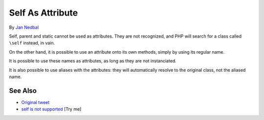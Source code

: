 .. _self-as-attribute:

Self As Attribute
-----------------

.. meta::
	:description:
		Self As Attribute: Self, parent and static cannot be used as attributes.
	:twitter:card: summary_large_image
	:twitter:site: @exakat
	:twitter:title: Self As Attribute
	:twitter:description: Self As Attribute: Self, parent and static cannot be used as attributes
	:twitter:creator: @exakat
	:twitter:image:src: https://php-tips.readthedocs.io/en/latest/_images/self-as-attribute.png
	:og:image: https://php-tips.readthedocs.io/en/latest/_images/self-as-attribute.png
	:og:title: Self As Attribute
	:og:type: article
	:og:description: Self, parent and static cannot be used as attributes
	:og:url: https://php-tips.readthedocs.io/en/latest/tips/self-as-attribute.html
	:og:locale: en

.. raw:: html

	<script type="application/ld+json">{"@context":"https:\/\/schema.org","@graph":[{"@type":"WebPage","@id":"https:\/\/php-tips.readthedocs.io\/en\/latest\/tips\/self-as-attribute.html","url":"https:\/\/php-tips.readthedocs.io\/en\/latest\/tips\/self-as-attribute.html","name":"Self As Attribute","isPartOf":{"@id":"https:\/\/www.exakat.io\/"},"datePublished":"Sun, 03 Aug 2025 06:17:53 +0000","dateModified":"Sun, 03 Aug 2025 06:17:53 +0000","description":"Self, parent and static cannot be used as attributes","inLanguage":"en-US","potentialAction":[{"@type":"ReadAction","target":["https:\/\/php-tips.readthedocs.io\/en\/latest\/tips\/self-as-attribute.html"]}]},{"@type":"WebSite","@id":"https:\/\/www.exakat.io\/","url":"https:\/\/www.exakat.io\/","name":"Exakat","description":"Smart PHP static analysis","inLanguage":"en-US"}]}</script>

By `Jan Nedbal <https://janedbal.cz/>`_

Self, parent and static cannot be used as attributes. They are not recognized, and PHP will search for a class called ``\self`` instead, in vain.

On the other hand, it is possible to use an attribute onto its own methods, simply by using its regular name.

It is possible to use these names as attributes, as long as they are not instanciated.

It is also possible to use aliases with the attributes: they will automatically resolve to the original class, not the aliased name.

.. image:: ../images/self-as-attribute.png

See Also
________

* `Original tweet <https://twitter.com/janedbal/status/1830573580251288042>`_
* `self is not supported <https://3v4l.org/RTTed>`_ [Try me]

